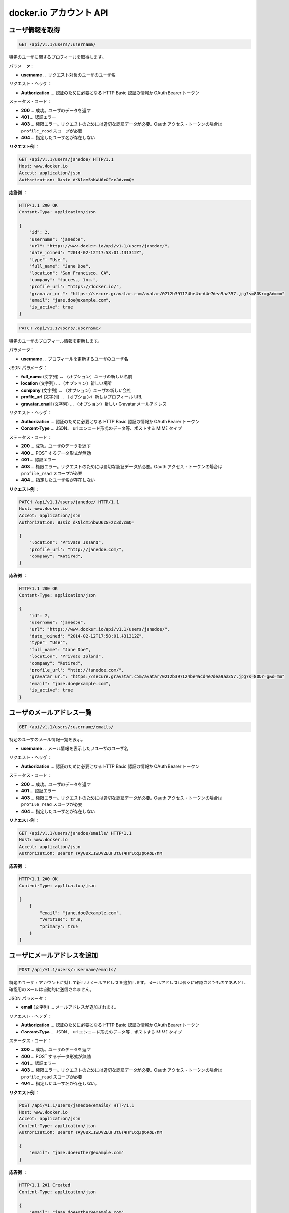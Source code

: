 .. -*- coding: utf-8 -*-
.. https://docs.docker.com/engine/reference/api/docker_io_accounts_api/
.. doc version: 1.9
.. check date: 2016/1/14
.. -----------------------------------------------------------------------------

.. docker.io accounts API

.. _docker-io-accounts-api:

=======================================
docker.io アカウント API
=======================================

.. Get a single user

.. _get-a-single-user:

ユーザ情報を取得
====================

.. code-block:: bash

   GET /api/v1.1/users/:username/

.. Get profile info for the specified user.

特定のユーザに関するプロフィールを取得します。

.. Parameters:

パラメータ：

..    username – username of the user whose profile info is being requested.

* **username** … リクエスト対象のユーザのユーザ名

.. Request Headers:

リクエスト・ヘッダ：

..    Authorization – required authentication credentials of either type HTTP Basic or OAuth Bearer Token.

* **Authorization** … 認証のために必要となる HTTP Basic 認証の情報か OAuth Bearer トークン

.. Status Codes:

ステータス・コード：

..    200 – success, user data returned.
    401 – authentication error.
    403 – permission error, authenticated user must be the user whose data is being requested, OAuth access tokens must have profile_read scope.
    404 – the specified username does not exist.

* **200** … 成功。ユーザのデータを返す
* **401** … 認証エラー
* **403** … 権限エラー。リクエストのためには適切な認証データが必要。Oauth アクセス・トークンの場合は ``profile_read`` スコープが必要
* **404** … 指定したユーザ名が存在しない

.. Example request:

**リクエスト例** ：

.. code-block:: bash

   GET /api/v1.1/users/janedoe/ HTTP/1.1
   Host: www.docker.io
   Accept: application/json
   Authorization: Basic dXNlcm5hbWU6cGFzc3dvcmQ=

.. Example response:

**応答例** ：

.. code-block:: bash

   HTTP/1.1 200 OK
   Content-Type: application/json
   
   {
       "id": 2,
       "username": "janedoe",
       "url": "https://www.docker.io/api/v1.1/users/janedoe/",
       "date_joined": "2014-02-12T17:58:01.431312Z",
       "type": "User",
       "full_name": "Jane Doe",
       "location": "San Francisco, CA",
       "company": "Success, Inc.",
       "profile_url": "https://docker.io/",
       "gravatar_url": "https://secure.gravatar.com/avatar/0212b397124be4acd4e7dea9aa357.jpg?s=80&r=g&d=mm"
       "email": "jane.doe@example.com",
       "is_active": true
   }

.. Update a single user

.. _update-a-single-user:

.. code-block:: bash

   PATCH /api/v1.1/users/:username/

.. Update profile info for the specified user.

特定のユーザのプロフィール情報を更新します。

.. Parameters:

パラメータ：

..    username – username of the user whose profile info is being updated.

* **username** … プロフィールを更新するユーザのユーザ名

.. Json Parameters:

JSON パラメータ：

..    full_name (string) – (optional) the new name of the user.
    location (string) – (optional) the new location.
    company (string) – (optional) the new company of the user.
    profile_url (string) – (optional) the new profile url.
    gravatar_email (string) – (optional) the new Gravatar email address.

* **full_name** (文字列) … （オプション）ユーザの新しい名前
* **location** (文字列) … （オプション）新しい場所
* **company** (文字列) … （オプション）ユーザの新しい会社
* **profile_url** (文字列) … （オプション）新しいプロフィール URL
* **gravatar_email** (文字列) … （オプション）新しい Gravatar メールアドレス

.. Request Headers:

リクエスト・ヘッダ：

..    Authorization – required authentication credentials of either type HTTP Basic or OAuth Bearer Token.
..    Content-Type – MIME Type of post data. JSON, url-encoded form data, etc.

* **Authorization** … 認証のために必要となる HTTP Basic 認証の情報か OAuth Bearer トークン
* **Content-Type** … JSON、 url エンコード形式のデータ等、ポストする MIME タイプ

.. Status Codes:

ステータス・コード：

..     200 – success, user data updated.
    400 – post data validation error.
    401 – authentication error.
    403 – permission error, authenticated user must be the user whose data is being updated, OAuth access tokens must have profile_write scope.
    404 – the specified username does not exist.

* **200** … 成功。ユーザのデータを返す
* **400** … POST するデータ形式が無効
* **401** … 認証エラー
* **403** … 権限エラー。リクエストのためには適切な認証データが必要。Oauth アクセス・トークンの場合は ``profile_read`` スコープが必要
* **404** … 指定したユーザ名が存在しない

.. Example request:

**リクエスト例** ：

.. code-block:: bash

   PATCH /api/v1.1/users/janedoe/ HTTP/1.1
   Host: www.docker.io
   Accept: application/json
   Authorization: Basic dXNlcm5hbWU6cGFzc3dvcmQ=
   
   {
       "location": "Private Island",
       "profile_url": "http://janedoe.com/",
       "company": "Retired",
   }

.. Example response:

**応答例** ：

.. code-block:: bash

   HTTP/1.1 200 OK
   Content-Type: application/json
   
   {
       "id": 2,
       "username": "janedoe",
       "url": "https://www.docker.io/api/v1.1/users/janedoe/",
       "date_joined": "2014-02-12T17:58:01.431312Z",
       "type": "User",
       "full_name": "Jane Doe",
       "location": "Private Island",
       "company": "Retired",
       "profile_url": "http://janedoe.com/",
       "gravatar_url": "https://secure.gravatar.com/avatar/0212b397124be4acd4e7dea9aa357.jpg?s=80&r=g&d=mm"
       "email": "jane.doe@example.com",
       "is_active": true
   }

.. List email addresses for a user

.. _list-email-addresses-for-a-user:

ユーザのメールアドレス一覧
==============================

.. code-block:: bash

   GET /api/v1.1/users/:username/emails/

.. List email info for the specified user.

特定のユーザのメール情報一覧を表示。

.. Parameters:

..    username – username of the user whose profile info is being updated.

* **username** … メール情報を表示したいユーザのユーザ名

.. Request Headers:

リクエスト・ヘッダ：

..    Authorization – required authentication credentials of either type HTTP Basic or OAuth Bearer Token

* **Authorization** … 認証のために必要となる HTTP Basic 認証の情報か OAuth Bearer トークン

.. Status Codes:

ステータス・コード：

..    200 – success, user data updated.
    401 – authentication error.
    403 – permission error, authenticated user must be the user whose data is being requested, OAuth access tokens must have email_read scope.
    404 – the specified username does not exist.

* **200** … 成功。ユーザのデータを返す
* **401** … 認証エラー
* **403** … 権限エラー。リクエストのためには適切な認証データが必要。Oauth アクセス・トークンの場合は ``profile_read`` スコープが必要
* **404** … 指定したユーザ名が存在しない

.. Example request:

**リクエスト例** ：

.. code-block:: bash

   GET /api/v1.1/users/janedoe/emails/ HTTP/1.1
   Host: www.docker.io
   Accept: application/json
   Authorization: Bearer zAy0BxC1wDv2EuF3tGs4HrI6qJp6KoL7nM

.. Example response:

**応答例** ：

.. code-block:: bash

   HTTP/1.1 200 OK
   Content-Type: application/json
   
   [
       {
           "email": "jane.doe@example.com",
           "verified": true,
           "primary": true
       }
   ]

.. Add email address for a user

.. _add-email-address-for-a-user:

ユーザにメールアドレスを追加
==============================

.. code-block:: bash

   POST /api/v1.1/users/:username/emails/

.. Add a new email address to the specified user’s account. The email address must be verified separately, a confirmation email is not automatically sent.

特定のユーザ・アカウントに対して新しいメールアドレスを追加します。メールアドレスは個々に確認されたものであるとし、確認用のメールは自動的に送信されません。

.. Json Parameters:

JSON パラメータ：

..    email (string) – email address to be added.

* **email** (文字列) … メールアドレスが追加されます。

.. Request Headers:

リクエスト・ヘッダ：

..     Authorization – required authentication credentials of either type HTTP Basic or OAuth Bearer Token.
..     Content-Type – MIME Type of post data. JSON, url-encoded form data, etc.

* **Authorization** … 認証のために必要となる HTTP Basic 認証の情報か OAuth Bearer トークン
* **Content-Type** … JSON、 url エンコード形式のデータ等、ポストする MIME タイプ

.. Status Codes:

ステータス・コード：

..    201 – success, new email added.
    400 – data validation error.
    401 – authentication error.
    403 – permission error, authenticated user must be the user whose data is being requested, OAuth access tokens must have email_write scope.
    404 – the specified username does not exist.

* **200** … 成功。ユーザのデータを返す
* **400** … POST するデータ形式が無効
* **401** … 認証エラー
* **403** … 権限エラー。リクエストのためには適切な認証データが必要。Oauth アクセス・トークンの場合は ``profile_read`` スコープが必要
* **404** … 指定したユーザ名が存在しない。

.. Example request:

**リクエスト例** ：

.. code-block:: bash

   POST /api/v1.1/users/janedoe/emails/ HTTP/1.1
   Host: www.docker.io
   Accept: application/json
   Content-Type: application/json
   Authorization: Bearer zAy0BxC1wDv2EuF3tGs4HrI6qJp6KoL7nM
   
   {
       "email": "jane.doe+other@example.com"
   }

.. Example response:

**応答例** ：

.. code-block:: bash

   HTTP/1.1 201 Created
   Content-Type: application/json
   
   {
       "email": "jane.doe+other@example.com",
       "verified": false,
       "primary": false
   }

.. Delete email address for a user

.. _delete-email-address-for-auser:

ユーザのメールアドレスを削除
==============================

.. code-block:: bash

   DELETE /api/v1.1/users/:username/emails/

.. Delete an email address from the specified user’s account. You cannot delete a user’s primary email address.

特定のユーザ・アカウントに登録されているメールアドレスを削除します。ユーザのプライマリ・メールアドレスは削除できません。

.. Json Parameters:

JSON パラメータ：

..    email (string) – email address to be added.

* **email** (文字列) … メールアドレスが追加されます。

.. Request Headers:

リクエスト・ヘッダ：

..    Authorization – required authentication credentials of either type HTTP Basic or OAuth Bearer Token.
..    Content-Type – MIME Type of post data. JSON, url-encoded form data, etc.


* **Authorization** … 認証のために必要となる HTTP Basic 認証の情報か OAuth Bearer トークン
* **Content-Type** … JSON、 url エンコード形式のデータ等、ポストする MIME タイプ

.. Status Codes:

ステータス・コード：

..    201 – success, new email added.
    400 – data validation error.
    401 – authentication error.
    403 – permission error, authenticated user must be the user whose data is being requested, OAuth access tokens must have email_write scope.
    404 – the specified username does not exist.

* **200** … 成功。ユーザのデータを返す
* **400** … POST するデータ形式が無効
* **401** … 認証エラー
* **403** … 権限エラー。リクエストのためには適切な認証データが必要。Oauth アクセス・トークンの場合は ``profile_read`` スコープが必要
* **404** … 指定したユーザ名が存在しない。

.. Example request:

**リクエスト例** ：

.. code-block:: bash

   DELETE /api/v1.1/users/janedoe/emails/ HTTP/1.1
   Host: www.docker.io
   Accept: application/json
   Content-Type: application/json
   Authorization: Bearer zAy0BxC1wDv2EuF3tGs4HrI6qJp6KoL7nM
   
   {
       "email": "jane.doe+other@example.com"
   }

.. Example response:

**応答例** ：

.. code-block:: bash

    HTTP/1.1 204 NO CONTENT
    Content-Length: 0

